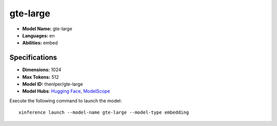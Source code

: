 .. _models_builtin_gte-large:

=========
gte-large
=========

- **Model Name:** gte-large
- **Languages:** en
- **Abilities:** embed

Specifications
^^^^^^^^^^^^^^

- **Dimensions:** 1024
- **Max Tokens:** 512
- **Model ID:** thenlper/gte-large
- **Model Hubs**: `Hugging Face <https://huggingface.co/thenlper/gte-large>`__, `ModelScope <https://modelscope.cn/models/Xorbits/gte-large>`__

Execute the following command to launch the model::

   xinference launch --model-name gte-large --model-type embedding